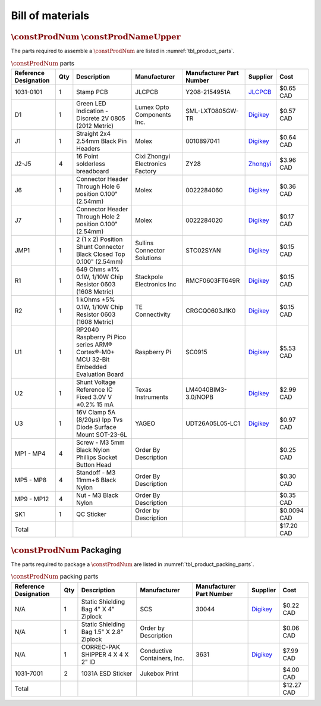 *****************
Bill of materials
*****************

:math:`\constProdNum` :math:`\constProdNameUpper`
-------------------------------------------------

The parts required to assemble a :math:`\constProdNum` are listed in :numref:`tbl_product_parts`.

.. tabularcolumns:: |>{\raggedright\arraybackslash}\Y{0.15}
                    |>{\raggedright\arraybackslash}\Y{0.06}
                    |>{\raggedright\arraybackslash}\Y{0.23}
                    |>{\raggedright\arraybackslash}\Y{0.15}
                    |>{\raggedright\arraybackslash}\Y{0.20}
                    |>{\raggedright\arraybackslash}\Y{0.12}
                    |>{\raggedright\arraybackslash}\Y{0.09}|

.. _tbl_product_parts:

.. list-table:: :math:`\constProdNum` parts
    :class: longtable
    :header-rows: 1
    :align: center 

    * - Reference Designation
      - Qty
      - Description
      - Manufacturer
      - Manufacturer Part Number
      - Supplier
      - Cost
    * - 1031-0101
      - 1
      - Stamp PCB
      - JLCPCB
      - Y208-2154951A
      - `JLCPCB <https://jlcpcb.com/>`_
      - $0.65 CAD
    * - D1
      - 1
      - Green LED Indication - Discrete 2V 0805 (2012 Metric)
      - Lumex Opto Components Inc.
      - SML-LXT0805GW-TR
      - `Digikey <https://www.digikey.ca/en/products/detail/lumex-opto-components-inc/SML-LXT0805GW-TR/304367>`_
      - $0.57 CAD
    * - J1
      - 1
      - Straight 2x4 2.54mm Black Pin Headers
      - Molex
      - 0010897041
      - `Digikey <https://www.digikey.ca/en/products/detail/molex/0010897041/851694>`_
      - $0.64 CAD
    * - J2-J5
      - 4
      - 16 Point solderless breadboard
      - Cixi Zhongyi Electronics Factory
      - ZY28
      - `Zhongyi <http://www.cxzhongyi.com/en/pd.jsp?mid=5&id=332>`_
      - $3.96 CAD
    * - J6
      - 1
      - Connector Header Through Hole 6 position 0.100" (2.54mm)
      - Molex
      - 0022284060
      - `Digikey <https://www.digikey.ca/en/products/detail/molex/0022284060/313791>`_
      - $0.36 CAD
    * - J7
      - 1
      - Connector Header Through Hole 2 position 0.100" (2.54mm)
      - Molex
      - 0022284020
      - `Digikey <https://www.digikey.ca/en/products/detail/molex/0022284020/313787>`_
      - $0.17 CAD
    * - JMP1
      - 1
      - 2 (1 x 2) Position Shunt Connector Black Closed Top 0.100" (2.54mm)
      - Sullins Connector Solutions
      - STC02SYAN
      - `Digikey <https://www.digikey.ca/en/products/detail/sullins-connector-solutions/STC02SYAN/76372>`_
      - $0.15 CAD
    * - R1
      - 1
      - 649 Ohms ±1% 0.1W, 1/10W Chip Resistor 0603 (1608 Metric)
      - Stackpole Electronics Inc
      - RMCF0603FT649R
      - `Digikey <https://www.digikey.ca/en/products/detail/stackpole-electronics-inc/RMCF0603FT649R/1760899>`_
      - $0.15 CAD
    * - R2
      - 1
      - 1 kOhms ±5% 0.1W, 1/10W Chip Resistor 0603 (1608 Metric)
      - TE Connectivity
      - CRGCQ0603J1K0
      - `Digikey <https://www.digikey.ca/en/products/detail/te-connectivity-passive-product/CRGCQ0603J1K0/8576693>`_
      - $0.15 CAD
    * - U1
      - 1
      - RP2040 Raspberry Pi Pico series ARM® Cortex®-M0+ MCU 32-Bit Embedded Evaluation Board
      - Raspberry Pi
      - SC0915
      - `Digikey <https://www.digikey.ca/en/products/detail/raspberry-pi/SC0915/13624793>`_
      - $5.53 CAD
    * - U2
      - 1
      - Shunt Voltage Reference IC Fixed 3.0V V ±0.2% 15 mA 
      - Texas Instruments
      - LM4040BIM3-3.0/NOPB
      - `Digikey <https://www.digikey.ca/en/products/detail/texas-instruments/LM4040BIM3-3-0-NOPB/3527236>`_
      - $2.99 CAD
    * - U3
      - 1
      - 16V Clamp 5A (8/20µs) Ipp Tvs Diode Surface Mount SOT-23-6L
      - YAGEO
      - UDT26A05L05-LC1
      - `Digikey <https://www.digikey.ca/en/products/detail/yageo/UDT26A05L05-LC1/13689608>`_
      - $0.97 CAD
    * - MP1 - MP4
      - 4
      - Screw - M3 5mm Black Nylon Phillips Socket Button Head
      - Order By Description
      - 
      - 
      - $0.25 CAD
    * - MP5 - MP8
      - 4
      - Standoff - M3 11mm+6 Black Nylon
      - Order By Description
      - 
      - 
      - $0.30 CAD
    * - MP9 - MP12
      - 4
      - Nut - M3 Black Nylon
      - Order By Description
      - 
      - 
      - $0.35 CAD
    * - SK1
      - 1
      - QC Sticker
      - Order by Description
      - 
      - 
      - $0.0094 CAD
    * - Total
      - 
      - 
      - 
      - 
      - 
      - $17.20 CAD

:math:`\constProdNum` Packaging
-------------------------------

The parts required to package a :math:`\constProdNum` are listed in :numref:`tbl_product_packing_parts`.

.. tabularcolumns:: |>{\raggedright\arraybackslash}\Y{0.15}
                    |>{\raggedright\arraybackslash}\Y{0.06}
                    |>{\raggedright\arraybackslash}\Y{0.23}
                    |>{\raggedright\arraybackslash}\Y{0.15}
                    |>{\raggedright\arraybackslash}\Y{0.20}
                    |>{\raggedright\arraybackslash}\Y{0.12}
                    |>{\raggedright\arraybackslash}\Y{0.09}|

.. _tbl_product_packing_parts:

.. list-table:: :math:`\constProdNum` packing parts
    :class: longtable
    :header-rows: 1
    :align: center 

    * - Reference Designation
      - Qty
      - Description
      - Manufacturer
      - Manufacturer Part Number
      - Supplier
      - Cost
    * - N/A
      - 1
      - Static Shielding Bag 4" X 4" Ziplock
      - SCS
      - 30044
      - `Digikey <https://www.digikey.ca/en/products/detail/scs/30044/3430457>`_
      - $0.22 CAD
    * - N/A
      - 1
      - Static Shielding Bag 1.5" X 2.8" Ziplock
      - Order by Description
      - 
      - 
      - $0.06 CAD
    * - N/A
      - 1
      - CORREC-PAK SHIPPER 4 X 4 X 2" ID
      - Conductive Containers, Inc.
      - 3631
      - `Digikey <https://www.digikey.ca/en/products/detail/conductive-containers-inc/3631/9922399>`_
      - $7.99 CAD
    * - 1031-7001
      - 2
      - 1031A ESD Sticker
      - Jukebox Print
      - 
      - 
      - $4.00 CAD
    * - Total
      - 
      - 
      - 
      - 
      - 
      - $12.27 CAD

